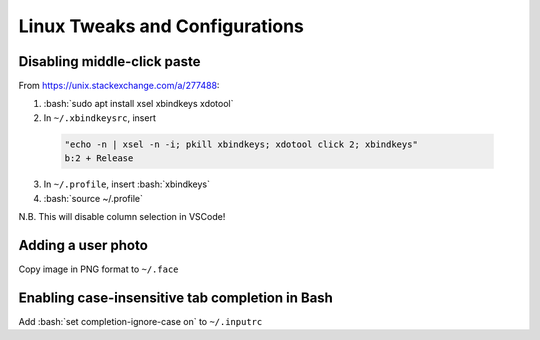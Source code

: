 =========================
Linux Tweaks and Configurations
=========================

.. role:: bash(code)
  :language: bash

Disabling middle-click paste
----------------------------
From https://unix.stackexchange.com/a/277488:

1. :bash:`sudo apt install xsel xbindkeys xdotool`
2. In ``~/.xbindkeysrc``, insert

  .. code:: bash

    "echo -n | xsel -n -i; pkill xbindkeys; xdotool click 2; xbindkeys"
    b:2 + Release

3. In ``~/.profile``, insert :bash:`xbindkeys`
4. :bash:`source ~/.profile`

N.B. This will disable column selection in VSCode!

Adding a user photo
-------------------
Copy image in PNG format to ``~/.face``

Enabling case-insensitive tab completion in Bash
------------------------------------------------
Add :bash:`set completion-ignore-case on` to ``~/.inputrc``
